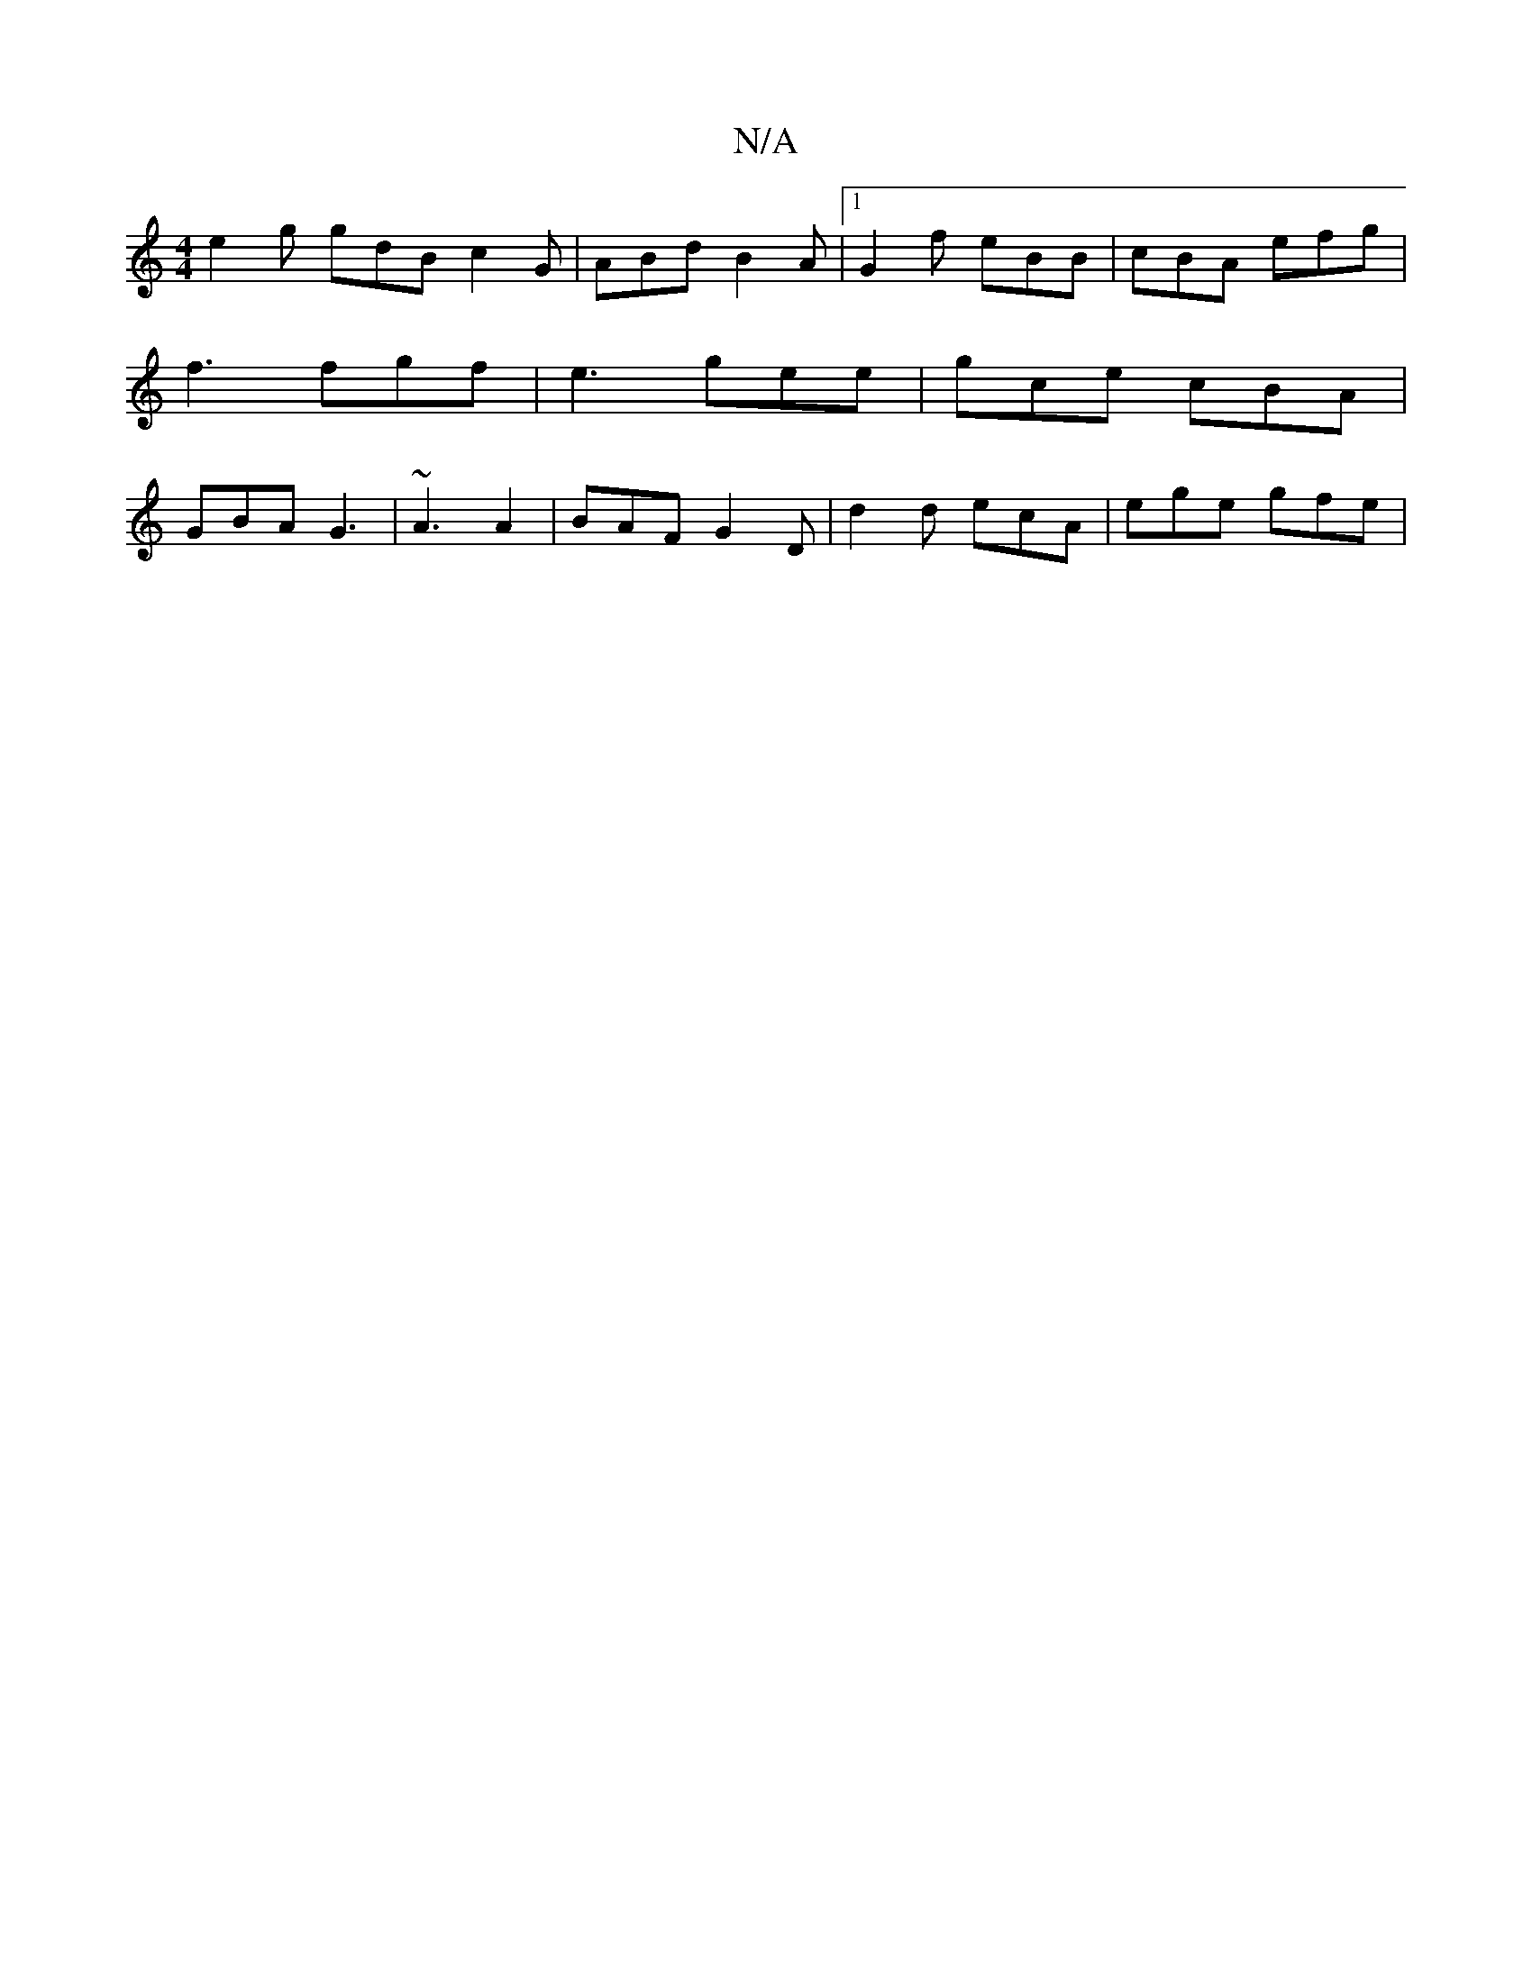 X:1
T:N/A
M:4/4
R:N/A
K:Cmajor
e2g gdB c2 G |ABd B2A |1 G2f eBB|cBA efg|f3 fgf|e3 gee|gce cBA|GBA G3|~A3 A2 | BAF G2D | d2 d ecA | ege gfe |

efg ecA | A2(3c/c/de ecB | A2G B4 | G2 B c2 d | cBA G3 | A2g zgd c2|f2 g<b a2 | g<6|d4z)|